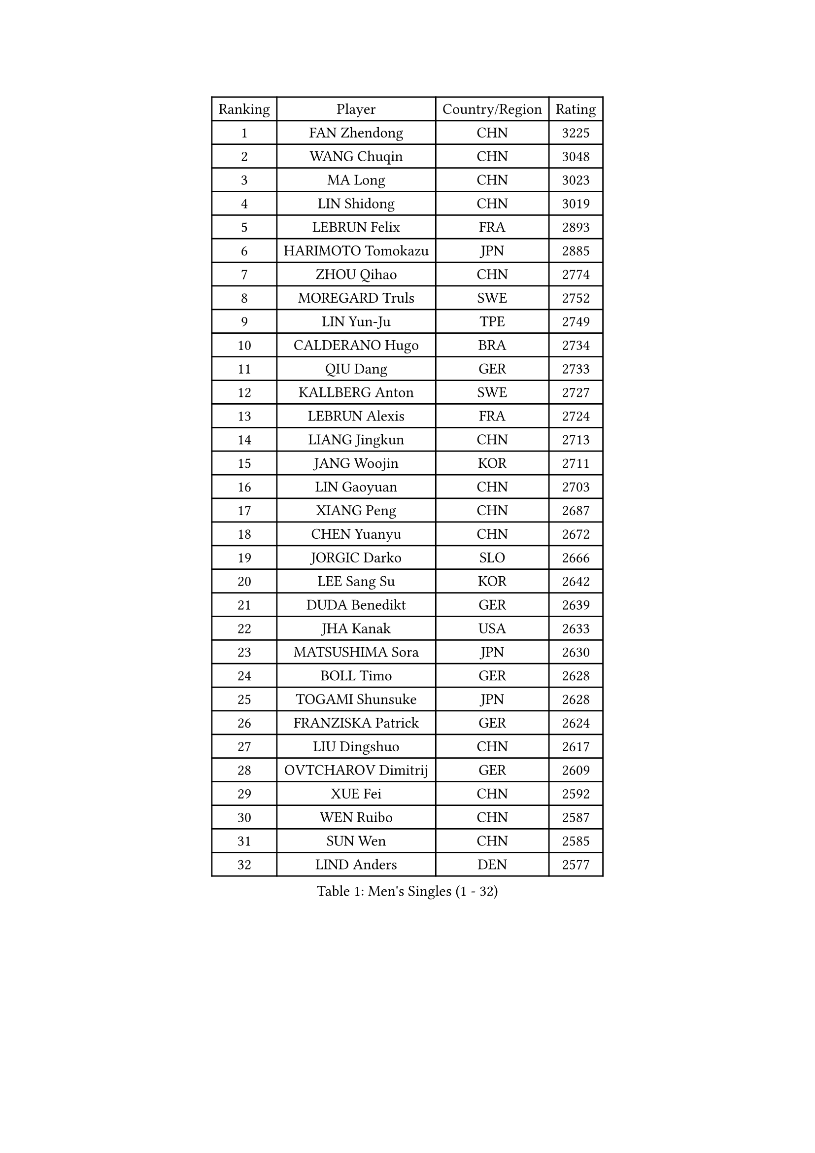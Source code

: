 
#set text(font: ("Courier New", "NSimSun"))
#figure(
  caption: "Men's Singles (1 - 32)",
    table(
      columns: 4,
      [Ranking], [Player], [Country/Region], [Rating],
      [1], [FAN Zhendong], [CHN], [3225],
      [2], [WANG Chuqin], [CHN], [3048],
      [3], [MA Long], [CHN], [3023],
      [4], [LIN Shidong], [CHN], [3019],
      [5], [LEBRUN Felix], [FRA], [2893],
      [6], [HARIMOTO Tomokazu], [JPN], [2885],
      [7], [ZHOU Qihao], [CHN], [2774],
      [8], [MOREGARD Truls], [SWE], [2752],
      [9], [LIN Yun-Ju], [TPE], [2749],
      [10], [CALDERANO Hugo], [BRA], [2734],
      [11], [QIU Dang], [GER], [2733],
      [12], [KALLBERG Anton], [SWE], [2727],
      [13], [LEBRUN Alexis], [FRA], [2724],
      [14], [LIANG Jingkun], [CHN], [2713],
      [15], [JANG Woojin], [KOR], [2711],
      [16], [LIN Gaoyuan], [CHN], [2703],
      [17], [XIANG Peng], [CHN], [2687],
      [18], [CHEN Yuanyu], [CHN], [2672],
      [19], [JORGIC Darko], [SLO], [2666],
      [20], [LEE Sang Su], [KOR], [2642],
      [21], [DUDA Benedikt], [GER], [2639],
      [22], [JHA Kanak], [USA], [2633],
      [23], [MATSUSHIMA Sora], [JPN], [2630],
      [24], [BOLL Timo], [GER], [2628],
      [25], [TOGAMI Shunsuke], [JPN], [2628],
      [26], [FRANZISKA Patrick], [GER], [2624],
      [27], [LIU Dingshuo], [CHN], [2617],
      [28], [OVTCHAROV Dimitrij], [GER], [2609],
      [29], [XUE Fei], [CHN], [2592],
      [30], [WEN Ruibo], [CHN], [2587],
      [31], [SUN Wen], [CHN], [2585],
      [32], [LIND Anders], [DEN], [2577],
    )
  )#pagebreak()

#set text(font: ("Courier New", "NSimSun"))
#figure(
  caption: "Men's Singles (33 - 64)",
    table(
      columns: 4,
      [Ranking], [Player], [Country/Region], [Rating],
      [33], [UDA Yukiya], [JPN], [2574],
      [34], [SHINOZUKA Hiroto], [JPN], [2565],
      [35], [MURAMATSU Yuto], [JPN], [2561],
      [36], [ALAMIYAN Noshad], [IRI], [2556],
      [37], [KARLSSON Kristian], [SWE], [2550],
      [38], [YOSHIMURA Maharu], [JPN], [2545],
      [39], [TANAKA Yuta], [JPN], [2540],
      [40], [ARUNA Quadri], [NGR], [2537],
      [41], [MENGEL Steffen], [GER], [2536],
      [42], [STUMPER Kay], [GER], [2535],
      [43], [AN Jaehyun], [KOR], [2531],
      [44], [FALCK Mattias], [SWE], [2528],
      [45], [WONG Chun Ting], [HKG], [2527],
      [46], [LIANG Yanning], [CHN], [2526],
      [47], [ZHOU Kai], [CHN], [2525],
      [48], [XU Haidong], [CHN], [2524],
      [49], [LIM Jonghoon], [KOR], [2514],
      [50], [ZENG Beixun], [CHN], [2509],
      [51], [LIAO Cheng-Ting], [TPE], [2507],
      [52], [KAO Cheng-Jui], [TPE], [2501],
      [53], [REDZIMSKI Milosz], [POL], [2499],
      [54], [GROTH Jonathan], [DEN], [2498],
      [55], [WANG Yang], [SVK], [2497],
      [56], [CHO Daeseong], [KOR], [2496],
      [57], [MA Jinbao], [USA], [2493],
      [58], [ZHAO Zihao], [CHN], [2483],
      [59], [XU Yingbin], [CHN], [2482],
      [60], [WALTHER Ricardo], [GER], [2479],
      [61], [OH Junsung], [KOR], [2478],
      [62], [ASSAR Omar], [EGY], [2475],
      [63], [PUCAR Tomislav], [CRO], [2475],
      [64], [NIU Guankai], [CHN], [2474],
    )
  )#pagebreak()

#set text(font: ("Courier New", "NSimSun"))
#figure(
  caption: "Men's Singles (65 - 96)",
    table(
      columns: 4,
      [Ranking], [Player], [Country/Region], [Rating],
      [65], [CASSIN Alexandre], [FRA], [2471],
      [66], [GERASSIMENKO Kirill], [KAZ], [2469],
      [67], [CHUANG Chih-Yuan], [TPE], [2467],
      [68], [UEDA Jin], [JPN], [2462],
      [69], [MATSUDAIRA Kenji], [JPN], [2461],
      [70], [CHAN Baldwin], [HKG], [2453],
      [71], [YOSHIMURA Kazuhiro], [JPN], [2453],
      [72], [GACINA Andrej], [CRO], [2452],
      [73], [FREITAS Marcos], [POR], [2451],
      [74], [GAUZY Simon], [FRA], [2449],
      [75], [YUAN Licen], [CHN], [2445],
      [76], [ROBLES Alvaro], [ESP], [2443],
      [77], [HAMADA Kazuki], [JPN], [2442],
      [78], [PARK Gyuhyeon], [KOR], [2442],
      [79], [PITCHFORD Liam], [ENG], [2441],
      [80], [GIONIS Panagiotis], [GRE], [2432],
      [81], [FILUS Ruwen], [GER], [2432],
      [82], [CARVALHO Diogo], [POR], [2422],
      [83], [OIKAWA Mizuki], [JPN], [2420],
      [84], [HUANG Yan-Cheng], [TPE], [2415],
      [85], [RANEFUR Elias], [SWE], [2412],
      [86], [SHAH Manush Utpalbhai], [IND], [2411],
      [87], [KOJIC Frane], [CRO], [2409],
      [88], [BARDET Lilian], [FRA], [2404],
      [89], [DYJAS Jakub], [POL], [2403],
      [90], [#text(gray, "JIN Takuya")], [JPN], [2401],
      [91], [IONESCU Ovidiu], [ROU], [2398],
      [92], [IONESCU Eduard], [ROU], [2389],
      [93], [ANDRAS Csaba], [HUN], [2386],
      [94], [DORR Esteban], [FRA], [2377],
      [95], [SALIFOU Abdel-Kader], [BEN], [2377],
      [96], [OLAH Benedek], [FIN], [2375],
    )
  )#pagebreak()

#set text(font: ("Courier New", "NSimSun"))
#figure(
  caption: "Men's Singles (97 - 128)",
    table(
      columns: 4,
      [Ranking], [Player], [Country/Region], [Rating],
      [97], [CHO Seungmin], [KOR], [2369],
      [98], [OUAICHE Stephane], [ALG], [2367],
      [99], [HAUG Borgar], [NOR], [2365],
      [100], [MINO Alberto], [ECU], [2365],
      [101], [PARK Ganghyeon], [KOR], [2364],
      [102], [LAKATOS Tamas], [HUN], [2362],
      [103], [CHANG Yu-An], [TPE], [2359],
      [104], [LEBESSON Emmanuel], [FRA], [2359],
      [105], [YOSHIYAMA Ryoichi], [JPN], [2359],
      [106], [ZHMUDENKO Yaroslav], [UKR], [2357],
      [107], [CIFUENTES Horacio], [ARG], [2355],
      [108], [URSU Vladislav], [MDA], [2345],
      [109], [CHEN Chien-An], [TPE], [2343],
      [110], [ZELJKO Filip], [CRO], [2343],
      [111], [ROLLAND Jules], [FRA], [2342],
      [112], [SEYFRIED Joe], [FRA], [2341],
      [113], [KIM Donghyun], [KOR], [2338],
      [114], [AKKUZU Can], [FRA], [2338],
      [115], [QUEK Izaac], [SGP], [2337],
      [116], [ALAMIAN Nima], [IRI], [2336],
      [117], [THAKKAR Manav Vikash], [IND], [2336],
      [118], [ISHIY Vitor], [BRA], [2335],
      [119], [LANDRIEU Andrea], [FRA], [2334],
      [120], [MARTINKO Jiri], [CZE], [2332],
      [121], [WU Jiaji], [DOM], [2331],
      [122], [ALLEGRO Martin], [BEL], [2327],
      [123], [MONTEIRO Joao], [POR], [2327],
      [124], [KOZUL Deni], [SLO], [2325],
      [125], [BERTRAND Irvin], [FRA], [2325],
      [126], [KULCZYCKI Samuel], [POL], [2325],
      [127], [WOO Hyeonggyu], [KOR], [2322],
      [128], [IIZUKA Leonardo], [BRA], [2321],
    )
  )